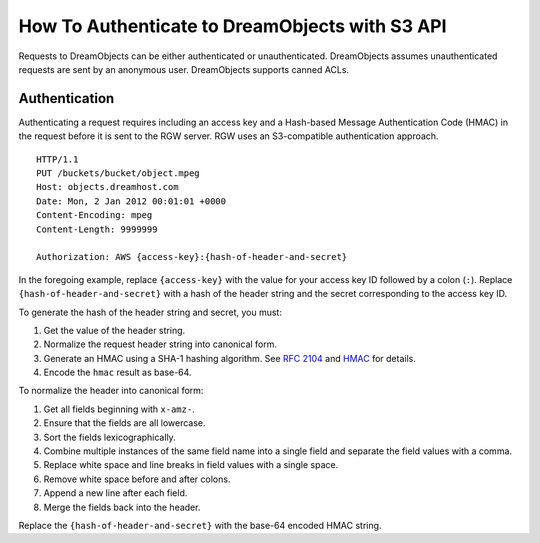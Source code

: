 ===============================================
How To Authenticate to DreamObjects with S3 API
===============================================

Requests to DreamObjects can be either authenticated or unauthenticated.
DreamObjects assumes unauthenticated requests are sent by an anonymous user.
DreamObjects supports canned ACLs.

Authentication
--------------
Authenticating a request requires including an access key and a Hash-based
Message Authentication Code (HMAC) in the request before it is sent to the
RGW server. RGW uses an S3-compatible authentication approach.

::

	HTTP/1.1
	PUT /buckets/bucket/object.mpeg
	Host: objects.dreamhost.com
	Date: Mon, 2 Jan 2012 00:01:01 +0000
	Content-Encoding: mpeg
	Content-Length: 9999999

	Authorization: AWS {access-key}:{hash-of-header-and-secret}

In the foregoing example, replace ``{access-key}`` with the value for your access
key ID followed by a colon (``:``). Replace ``{hash-of-header-and-secret}`` with
a hash of the header string and the secret corresponding to the access key ID.

To generate the hash of the header string and secret, you must:

#. Get the value of the header string.
#. Normalize the request header string into canonical form.
#. Generate an HMAC using a SHA-1 hashing algorithm.
   See `RFC 2104`_ and `HMAC`_ for details.
#. Encode the ``hmac`` result as base-64.

To normalize the header into canonical form:

#. Get all fields beginning with ``x-amz-``.
#. Ensure that the fields are all lowercase.
#. Sort the fields lexicographically.
#. Combine multiple instances of the same field name into a
   single field and separate the field values with a comma.
#. Replace white space and line breaks in field values with a single space.
#. Remove white space before and after colons.
#. Append a new line after each field.
#. Merge the fields back into the header.

Replace the ``{hash-of-header-and-secret}`` with the base-64 encoded HMAC string.

.. _RFC 2104: http://www.ietf.org/rfc/rfc2104.txt
.. _HMAC: http://en.wikipedia.org/wiki/HMAC

.. meta::
    :labels: S3 authentication

